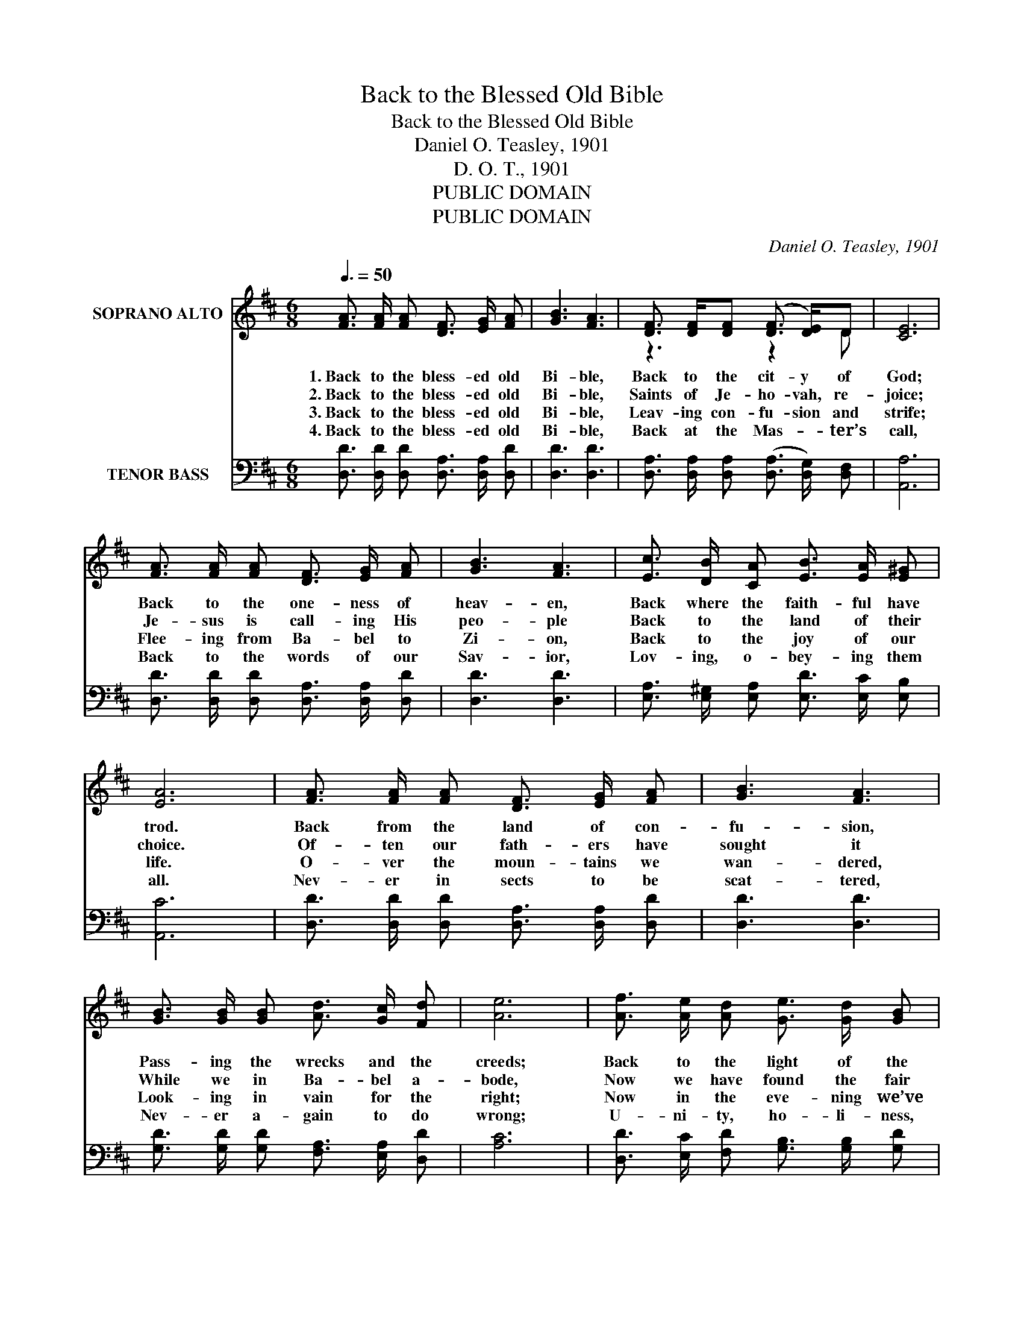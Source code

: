 X:1
T:Back to the Blessed Old Bible
T:Back to the Blessed Old Bible
T:Daniel O. Teasley, 1901
T:D. O. T., 1901
T:PUBLIC DOMAIN
T:PUBLIC DOMAIN
C:Daniel O. Teasley, 1901
Z:D. O. T., 1901
Z:PUBLIC DOMAIN
%%score ( 1 2 ) ( 3 4 )
L:1/8
Q:3/8=50
M:6/8
K:D
V:1 treble nm="SOPRANO ALTO"
V:2 treble 
V:3 bass nm="TENOR BASS"
V:4 bass 
V:1
 [FA]3/2 [FA]/ [FA] [DF]3/2 [EG]/ [FA] | [GB]3 [FA]3 | [DF]3/2 [DF]/[DF] ([DF]3/2 [DE]/)D | [CE]6 | %4
w: 1.~Back to the bless- ed old|Bi- ble,|Back to the cit- y of|God;|
w: 2.~Back to the bless- ed old|Bi- ble,|Saints of Je- ho- vah, re-|joice;|
w: 3.~Back to the bless- ed old|Bi- ble,|Leav- ing con- fu- sion and|strife;|
w: 4.~Back to the bless- ed old|Bi- ble,|Back at the Mas- _ ter’s|call,|
 [FA]3/2 [FA]/ [FA] [DF]3/2 [EG]/ [FA] | [GB]3 [FA]3 | [Ec]3/2 [DB]/ [CA] [EB]3/2 [EA]/ [E^G] | %7
w: Back to the one- ness of|heav- en,|Back where the faith- ful have|
w: Je- sus is call- ing His|peo- ple|Back to the land of their|
w: Flee- ing from Ba- bel to|Zi- on,|Back to the joy of our|
w: Back to the words of our|Sav- ior,|Lov- ing, o- bey- ing them|
 [EA]6 | [FA]3/2 [FA]/ [FA] [DF]3/2 [EG]/ [FA] | [GB]3 [FA]3 | %10
w: trod.|Back from the land of con-|fu- sion,|
w: choice.|Of- ten our fath- ers have|sought it|
w: life.|O- ver the moun- tains we|wan- dered,|
w: all.|Nev- er in sects to be|scat- tered,|
 [GB]3/2 [GB]/ [GB] [Ad]3/2 [Gc]/ [Fd] | [Ae]6 | [Af]3/2 [Ae]/ [Ad] [Ge]3/2 [Gd]/ [GB] | %13
w: Pass- ing the wrecks and the|creeds;|Back to the light of the|
w: While we in Ba- bel a-|bode,|Now we have found the fair|
w: Look- ing in vain for the|right;|Now in the eve- ning we’ve|
w: Nev- er a- gain to do|wrong;|U- ni- ty, ho- li- ness,|
 [FA]3 [Fd]3 | [DF]3/2 [DF]/ [DF] [DF]2 [CE] | [A,D]6 || %16
w: morn- ing,|Je- sus our Cap- tain|leads.|
w: cit- y—|Church of the liv- ing|God.|
w: found it:|Truth of the gos- pel|light.|
w: heav- en,|Ev- er shall be our|song.|
"^Refrain" [FA]3/2 [FA]/ [FA] [DF]3/2 [DA]/ [Dd] | [Fd]3 [Ec]3 | %18
w: Back to the bless- ed old|Bi- ble,|
w: ||
w: ||
w: ||
 [Ec]3/2 [DB]/ [CA] [EB]3/2 [EA]/ [E^G] | [EA]6 | [FA]3/2 [FA]/ [FA] [DF]3/2 [FA]/ [Ad] | %21
w: Back to the light of its|word;|Be on our ban- ners for-|
w: |||
w: |||
w: |||
 [Gd]3 [GB]3 | [Gc]3/2 [GB]/ [GA] [GA]3/2 [GB]/ [Gc] | [Fd]6 |] %24
w: ev- er:|“Ho- li- ness un- to the|Lord.”|
w: |||
w: |||
w: |||
V:2
 x6 | x6 | z3 z2 D | x6 | x6 | x6 | x6 | x6 | x6 | x6 | x6 | x6 | x6 | x6 | x6 | x6 || x6 | x6 | %18
 x6 | x6 | x6 | x6 | x6 | x6 |] %24
V:3
 [D,D]3/2 [D,D]/ [D,D] [D,A,]3/2 [D,A,]/ [D,D] | [D,D]3 [D,D]3 | %2
 [D,A,]3/2 [D,A,]/ [D,A,] ([D,A,]3/2 [D,G,]/) [D,F,] | [A,,A,]6 | %4
 [D,D]3/2 [D,D]/ [D,D] [D,A,]3/2 [D,A,]/ [D,D] | [D,D]3 [D,D]3 | %6
 [E,A,]3/2 [E,^G,]/ [E,A,] [E,D]3/2 [E,C]/ [E,B,] | [A,,C]6 | %8
 [D,D]3/2 [D,D]/ [D,D] [D,A,]3/2 [D,A,]/ [D,D] | [D,D]3 [D,D]3 | %10
 [G,D]3/2 [G,D]/ [G,D] [F,A,]3/2 [E,A,]/ [D,D] | [A,C]6 | %12
 [D,D]3/2 [E,C]/ [F,D] [G,B,]3/2 [G,B,]/ [G,D] | [D,D]3 [D,A,]3 | %14
 [A,,A,]3/2 [A,,A,]/ [A,,A,] [A,,A,]2 [A,,G,] | [D,F,]6 || %16
 [D,D]3/2 [D,D]/ [D,D] [D,A,]3/2 [D,F,]/ [D,A,] | [D,A,]3 [E,A,]3 | %18
 [E,A,]3/2 [E,A,]/ [E,A,] [E,D]3/2 [E,C]/ [E,B,] | [A,,A,C]6 | %20
 [D,D]3/2 [D,D]/ [D,D] [D,A,]3/2 [D,A,]/ [F,A,] | [G,B,]3 [G,D]3 | %22
 A,3/2 A,/A, [A,,A,]3/2 [A,,A,]/[A,,A,] | [D,A,]6 |] %24
V:4
 x6 | x6 | x6 | x6 | x6 | x6 | x6 | x6 | x6 | x6 | x6 | x6 | x6 | x6 | x6 | x6 || x6 | x6 | x6 | %19
 x6 | x6 | x6 | A,3/2 A,/A, z3 | x6 |] %24


